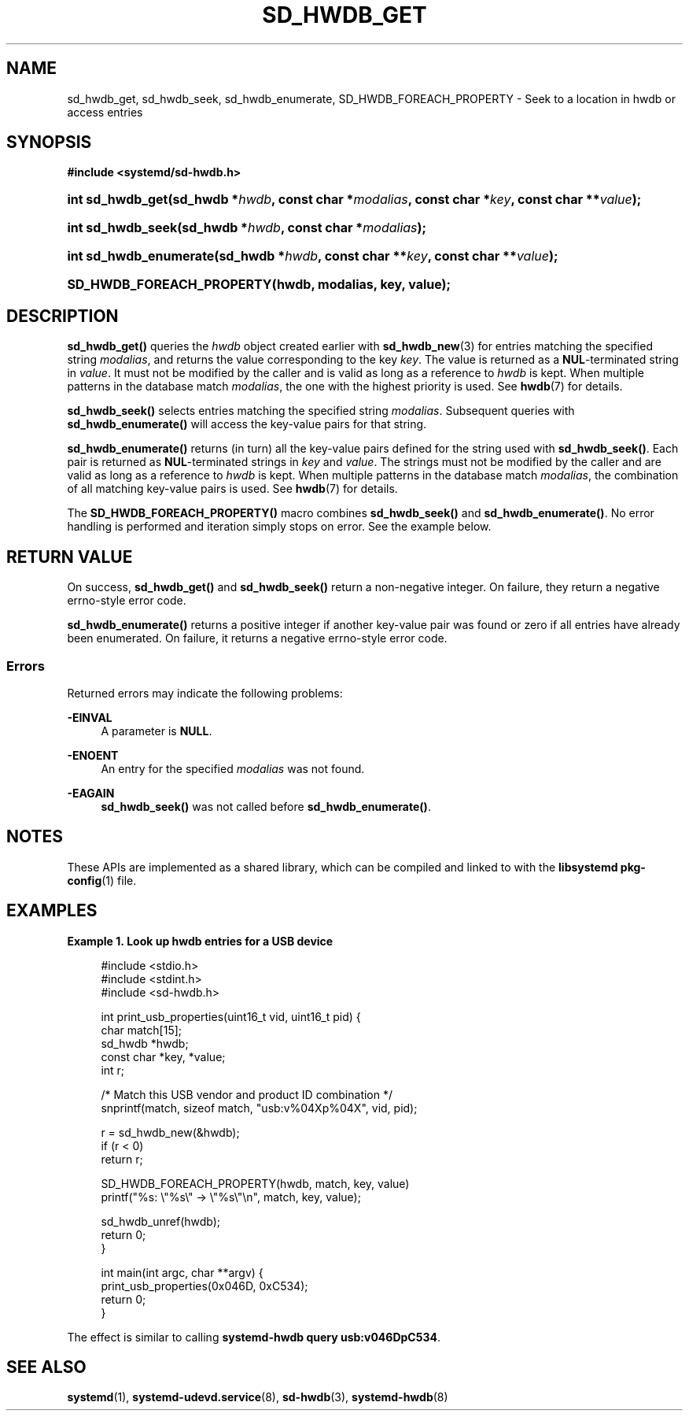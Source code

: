 '\" t
.TH "SD_HWDB_GET" "3" "" "systemd 249" "sd_hwdb_get"
.\" -----------------------------------------------------------------
.\" * Define some portability stuff
.\" -----------------------------------------------------------------
.\" ~~~~~~~~~~~~~~~~~~~~~~~~~~~~~~~~~~~~~~~~~~~~~~~~~~~~~~~~~~~~~~~~~
.\" http://bugs.debian.org/507673
.\" http://lists.gnu.org/archive/html/groff/2009-02/msg00013.html
.\" ~~~~~~~~~~~~~~~~~~~~~~~~~~~~~~~~~~~~~~~~~~~~~~~~~~~~~~~~~~~~~~~~~
.ie \n(.g .ds Aq \(aq
.el       .ds Aq '
.\" -----------------------------------------------------------------
.\" * set default formatting
.\" -----------------------------------------------------------------
.\" disable hyphenation
.nh
.\" disable justification (adjust text to left margin only)
.ad l
.\" -----------------------------------------------------------------
.\" * MAIN CONTENT STARTS HERE *
.\" -----------------------------------------------------------------
.SH "NAME"
sd_hwdb_get, sd_hwdb_seek, sd_hwdb_enumerate, SD_HWDB_FOREACH_PROPERTY \- Seek to a location in hwdb or access entries
.SH "SYNOPSIS"
.sp
.ft B
.nf
#include <systemd/sd\-hwdb\&.h>
.fi
.ft
.HP \w'int\ sd_hwdb_get('u
.BI "int sd_hwdb_get(sd_hwdb\ *" "hwdb" ", const\ char\ *" "modalias" ", const\ char\ *" "key" ", const\ char\ **" "value" ");"
.HP \w'int\ sd_hwdb_seek('u
.BI "int sd_hwdb_seek(sd_hwdb\ *" "hwdb" ", const\ char\ *" "modalias" ");"
.HP \w'int\ sd_hwdb_enumerate('u
.BI "int sd_hwdb_enumerate(sd_hwdb\ *" "hwdb" ", const\ char\ **" "key" ", const\ char\ **" "value" ");"
.HP \w'SD_HWDB_FOREACH_PROPERTY('u
.BI "SD_HWDB_FOREACH_PROPERTY(hwdb, modalias, key, value);"
.SH "DESCRIPTION"
.PP
\fBsd_hwdb_get()\fR
queries the
\fIhwdb\fR
object created earlier with
\fBsd_hwdb_new\fR(3)
for entries matching the specified string
\fImodalias\fR, and returns the value corresponding to the key
\fIkey\fR\&. The value is returned as a
\fBNUL\fR\-terminated string in
\fIvalue\fR\&. It must not be modified by the caller and is valid as long as a reference to
\fIhwdb\fR
is kept\&. When multiple patterns in the database match
\fImodalias\fR, the one with the highest priority is used\&. See
\fBhwdb\fR(7)
for details\&.
.PP
\fBsd_hwdb_seek()\fR
selects entries matching the specified string
\fImodalias\fR\&. Subsequent queries with
\fBsd_hwdb_enumerate()\fR
will access the key\-value pairs for that string\&.
.PP
\fBsd_hwdb_enumerate()\fR
returns (in turn) all the key\-value pairs defined for the string used with
\fBsd_hwdb_seek()\fR\&. Each pair is returned as
\fBNUL\fR\-terminated strings in
\fIkey\fR
and
\fIvalue\fR\&. The strings must not be modified by the caller and are valid as long as a reference to
\fIhwdb\fR
is kept\&. When multiple patterns in the database match
\fImodalias\fR, the combination of all matching key\-value pairs is used\&. See
\fBhwdb\fR(7)
for details\&.
.PP
The
\fBSD_HWDB_FOREACH_PROPERTY()\fR
macro combines
\fBsd_hwdb_seek()\fR
and
\fBsd_hwdb_enumerate()\fR\&. No error handling is performed and iteration simply stops on error\&. See the example below\&.
.SH "RETURN VALUE"
.PP
On success,
\fBsd_hwdb_get()\fR
and
\fBsd_hwdb_seek()\fR
return a non\-negative integer\&. On failure, they return a negative errno\-style error code\&.
.PP
\fBsd_hwdb_enumerate()\fR
returns a positive integer if another key\-value pair was found or zero if all entries have already been enumerated\&. On failure, it returns a negative errno\-style error code\&.
.SS "Errors"
.PP
Returned errors may indicate the following problems:
.PP
\fB\-EINVAL\fR
.RS 4
A parameter is
\fBNULL\fR\&.
.RE
.PP
\fB\-ENOENT\fR
.RS 4
An entry for the specified
\fImodalias\fR
was not found\&.
.RE
.PP
\fB\-EAGAIN\fR
.RS 4
\fBsd_hwdb_seek()\fR
was not called before
\fBsd_hwdb_enumerate()\fR\&.
.RE
.SH "NOTES"
.PP
These APIs are implemented as a shared library, which can be compiled and linked to with the
\fBlibsystemd\fR\ \&\fBpkg-config\fR(1)
file\&.
.SH "EXAMPLES"
.PP
\fBExample\ \&1.\ \&Look up hwdb entries for a USB device\fR
.sp
.if n \{\
.RS 4
.\}
.nf
#include <stdio\&.h>
#include <stdint\&.h>
#include <sd\-hwdb\&.h>

int print_usb_properties(uint16_t vid, uint16_t pid) {
  char match[15];
  sd_hwdb *hwdb;
  const char *key, *value;
  int r;

  /* Match this USB vendor and product ID combination */
  snprintf(match, sizeof match, "usb:v%04Xp%04X", vid, pid);

  r = sd_hwdb_new(&hwdb);
  if (r < 0)
    return r;

  SD_HWDB_FOREACH_PROPERTY(hwdb, match, key, value)
    printf("%s: \e"%s\e" → \e"%s\e"\en", match, key, value);

  sd_hwdb_unref(hwdb);
  return 0;
}

int main(int argc, char **argv) {
  print_usb_properties(0x046D, 0xC534);
  return 0;
}
.fi
.if n \{\
.RE
.\}
.PP
The effect is similar to calling
\fBsystemd\-hwdb query usb:v046DpC534\fR\&.
.SH "SEE ALSO"
.PP
\fBsystemd\fR(1),
\fBsystemd-udevd.service\fR(8),
\fBsd-hwdb\fR(3),
\fBsystemd-hwdb\fR(8)

